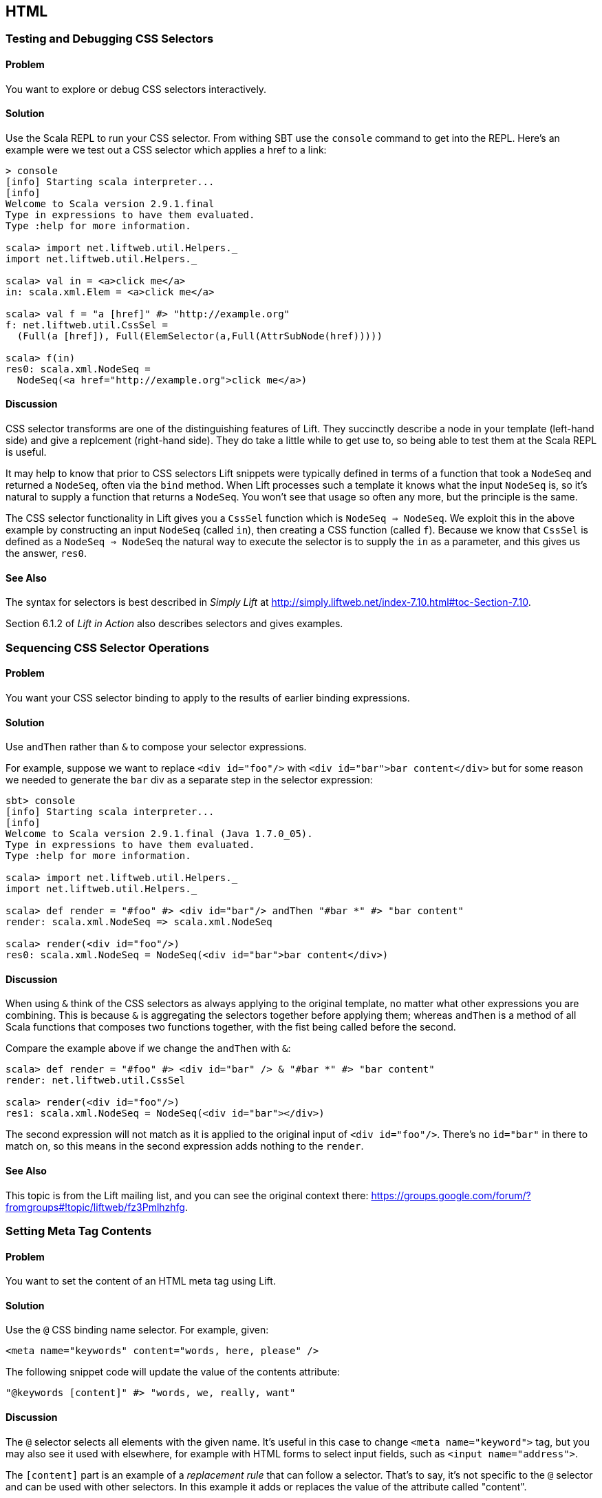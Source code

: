 HTML
----

Testing and Debugging CSS Selectors
~~~~~~~~~~~~~~~~~~~~~~~~~~~~~~~~~~~

Problem
^^^^^^^

You want to explore or debug CSS selectors interactively.

Solution
^^^^^^^^

Use the Scala REPL to run your CSS selector. From withing SBT use the `console` command to get into the REPL. Here's an example were we test out a CSS selector which applies a href to a link:

----
> console             
[info] Starting scala interpreter...
[info] 
Welcome to Scala version 2.9.1.final 
Type in expressions to have them evaluated.
Type :help for more information.

scala> import net.liftweb.util.Helpers._ 
import net.liftweb.util.Helpers._

scala> val in = <a>click me</a>
in: scala.xml.Elem = <a>click me</a>

scala> val f = "a [href]" #> "http://example.org"
f: net.liftweb.util.CssSel = 
  (Full(a [href]), Full(ElemSelector(a,Full(AttrSubNode(href)))))

scala> f(in)
res0: scala.xml.NodeSeq = 
  NodeSeq(<a href="http://example.org">click me</a>)
----

Discussion
^^^^^^^^^^

CSS selector transforms are one of the distinguishing features of Lift. They succinctly describe a node in your template (left-hand side) and give a replcement (right-hand side). They do take a little while to get use to, so being able to test them at the Scala REPL is useful.

It may help to know that prior to CSS selectors Lift snippets were typically defined in terms
of a function that took a `NodeSeq` and returned a `NodeSeq`, often via the `bind` method.  When Lift processes such a template it knows what the input `NodeSeq` is, so it's natural to supply a function that returns a `NodeSeq`.  You won't see that usage so often any more, but the principle is the same. 

The CSS selector functionality in Lift gives you a `CssSel` function
which is `NodeSeq => NodeSeq`. We exploit this in the above example by constructing an input
`NodeSeq` (called `in`), then creating a CSS function (called `f`).  Because we know that `CssSel`
is defined as a `NodeSeq => NodeSeq` the natural way to execute the selector is to supply
the `in` as a parameter, and this gives us the answer, `res0`.

See Also
^^^^^^^^

The syntax for selectors is best described in _Simply Lift_ at http://simply.liftweb.net/index-7.10.html#toc-Section-7.10[http://simply.liftweb.net/index-7.10.html#toc-Section-7.10].

Section 6.1.2 of _Lift in Action_ also describes selectors and gives examples.


Sequencing CSS Selector Operations
~~~~~~~~~~~~~~~~~~~~~~~~~~~~~~~~~~

Problem
^^^^^^^

You want your CSS selector binding to apply to the results of earlier
binding expressions.

Solution
^^^^^^^^

Use `andThen` rather than `&` to compose your selector expressions. 

For example, suppose we want to replace `<div id="foo"/>` with
`<div id="bar">bar content</div>` but for some reason we needed to
generate the `bar` div as a separate step in the selector expression:

----
sbt> console
[info] Starting scala interpreter...
[info] 
Welcome to Scala version 2.9.1.final (Java 1.7.0_05).
Type in expressions to have them evaluated.
Type :help for more information.

scala> import net.liftweb.util.Helpers._
import net.liftweb.util.Helpers._

scala> def render = "#foo" #> <div id="bar"/> andThen "#bar *" #> "bar content"
render: scala.xml.NodeSeq => scala.xml.NodeSeq

scala> render(<div id="foo"/>)
res0: scala.xml.NodeSeq = NodeSeq(<div id="bar">bar content</div>)
----

Discussion
^^^^^^^^^^

When using `&` think of the CSS selectors as always applying to the
original template, no matter what other expressions you are combining.
This is because `&` is aggregating the selectors together before applying them; whereas `andThen` is 
a method of all Scala functions that composes two functions together, with the fist being
called before the second.   

Compare the example above if we change the `andThen` with
`&`:

----
scala> def render = "#foo" #> <div id="bar" /> & "#bar *" #> "bar content"
render: net.liftweb.util.CssSel

scala> render(<div id="foo"/>)
res1: scala.xml.NodeSeq = NodeSeq(<div id="bar"></div>)           
----

The second expression will not match as it is applied to the original
input of `<div id="foo"/>`. There's no `id="bar"` in there to match on,
so this means in the second expression adds
nothing to the `render`.

See Also
^^^^^^^^

This topic is from the Lift mailing list, and you can see the original context there:
https://groups.google.com/forum/?fromgroups#!topic/liftweb/fz3Pmlhzhfg[https://groups.google.com/forum/?fromgroups#!topic/liftweb/fz3Pmlhzhfg].



Setting Meta Tag Contents
~~~~~~~~~~~~~~~~~~~~~~~~~

Problem
^^^^^^^

You want to set the content of an HTML meta tag using Lift.

Solution
^^^^^^^^

Use the `@` CSS binding name selector. For example, given:

----
<meta name="keywords" content="words, here, please" />
----

The following snippet code will update the value of the contents
attribute:

----
"@keywords [content]" #> "words, we, really, want" 
----

Discussion
^^^^^^^^^^

The `@` selector selects all elements with the given name. It's useful in this case to change `<meta name="keyword">` tag, but you may also see it used with elsewhere, for example with HTML forms to select input fields, such as `<input name="address">`.  

The `[content]` part is an example of a _replacement rule_ that can follow a selector. That's to say, it's not specific to the `@` selector and can be used with other selectors.  In this example it adds or replaces the value of the attribute called "content".

There are two other replacement rules useful for manipulating attributes: removing attributes and appending to attributes:

* `[content!]` to remove an attribute with a matching value, which in our example would be `"@keywords [content!]" #> "words, here, please"`.
* `[content+]` to append to the value, such as `"@keywords [content+]" #> ", more"`.

Although not directly relevant to `meta` tags, you should be aware of there is one convenient special case for appending to an attribute. If the attribute is `class`, a space is added together with your class value. As a demonstration of that, here's an example of appending a class called "funky" to a `div`:

---------------------------------------------------------------------
scala> def render = "div [class+]" #> "funky"
render: net.liftweb.util.CssSel

scala> render(<div class="wrapper"/>)
res0: scala.xml.NodeSeq = NodeSeq(<div class="wrapper funky"></div>)
---------------------------------------------------------------------


See Also
^^^^^^^^

The syntax for selectors is best described in _Simply Lift_ at http://simply.liftweb.net/index-7.10.html[http://simply.liftweb.net/index-7.10.html].


Setting the Page Title
~~~~~~~~~~~~~~~~~~~~~~

Problem
^^^^^^^

You want to set the `<title>` of the page from a Lift snippet.

Solution
^^^^^^^^

Select all the elements of the `title` element and replace them with the
text you want:

----
"title *" #> "I am different"
----

Assuming you have a `<title>` tag in your template, the above will
result in:

----
<title>I am different</title>
----

Discussion
^^^^^^^^^^

It is also possible to set the page title from the contents of `SiteMap`,
meaning the title used will be the title you've assigned to the page in
the site map:

----
<title class="lift:Menu.title"></title>
----

The `lift:Menu.title` code prepends to any existing text in the title.
This means the following will have the phrase "Site Title - " in the
title followed by the page title:

----
<title class="lift:Menu.title">Site Title - </title>
----

If you need more control, you can of course bind on title using a
regular snippet. This example uses a custom snippet to put the site
title after the page title:

----
<title class="lift:MyTitle"></title>

object MyTitle {
  def render = <title><lift:Menu.title /> - Site Title</title>
}
----

See Also
^^^^^^^^

*  _Simply Lift_ chapter 7: http://simply.liftweb.net/index-7.10.html[http://simply.liftweb.net/index-7.10.html].

* The Wiki page for SiteMap: http://www.assembla.com/spaces/liftweb/wiki/SiteMap[http://www.assembla.com/spaces/liftweb/wiki/SiteMap].

* The "dynamic titles on sitemap" mailing list discussion offers further options for computing page titles:
http://groups.google.com/group/liftweb/browse_thread/thread/e19bd2dda2b3159d[http://groups.google.com/group/liftweb/browse_thread/thread/e19bd2dda2b3159d].


Including HTML5 Shiv
~~~~~~~~~~~~~~~~~~~~

Problem
^^^^^^^

You want to include HTML5 Shiv (a.k.a. HTML5 Shim) so you can use HTML5
elements with legacy IE browsers.

Solution
^^^^^^^^

Put the markup in a snippet and include the snippet in your page or
template.

----
package code.snippet

import scala.xml.Unparsed

object Html5Shiv {        
  def render = Unparsed("""<!--[if lt IE 9]>
  <script src="http://html5shim.googlecode.com/svn/trunk/html5.js">
  </script><![endif]-->""")
}
----

Reference the snippet in the `<head>` of your
`templates-hidden/default.html`, e.g.,:

----
<script class="lift:Html5Shiv"></script>
----

Discussion
^^^^^^^^^^

The HTML5 parser used by Lift does not carry comments from the source
through to the rendered page. If you just tried to paste the html5shim markup into 
your template you'd find it missing from the rendered page.

We deal with this by generating unparsed markup from a snippet. If you're looking at 
`Unparsed` and worried, your instincts are correct.  Normally Lift would cause the
markup to be escaped, but in this case we really do want
unparsed XML content (the comment tag) included in the output. 

See Also
^^^^^^^^

If you're doing a lot of IE conditional includes, take a look at the mailing list
suggestion from Antonio Salazar Cardozo for using a IE confitional comment snippet: https://groups.google.com/d/msg/liftweb/kLzcJwfIqHQ/K91MdtoNz0MJ[https://groups.google.com/d/msg/liftweb/kLzcJwfIqHQ/K91MdtoNz0MJ].

The html5shim project can be found at: http://code.google.com/p/html5shim/[http://code.google.com/p/html5shim/].


Adding a Google +1 button
~~~~~~~~~~~~~~~~~~~~~~~~~

Problem
^^^^^^^

You want to include a Google +1 button on a page.

Solution
^^^^^^^^

Put the markup into a snippet and invoke the snippet. For example:

[source,scala]
----
object PlusOne {

 import net.liftweb.http.js.JsCmds.{Script,Run}

 def render = Script(Run("""(function() {
   var po = document.createElement('script'); 
   po.type = 'text/javascript'; po.async = true;
   po.src = 'https://apis.google.com/js/plusone.js';
   var s = document.getElementsByTagName('script')[0]; 
   s.parentNode.insertBefore(po, s);
 })();"""))

}
----

Reference the snippet to make the button show by including the script...

[source,html]
----
<script class="lift:PlusOne"></script>
----

...and including the code Google ask you to include:

[source,html]
----
<div class="g-plusone" data-size="medium" data-annotation="bubble"
  data-href="http://www.example.org/"></div>
----

See Also
^^^^^^^^

* http://www.google.com/intl/en/webmasters/+1/button/index.html[Google
+1 Documentation].

Returning snippet markup unchanged
~~~~~~~~~~~~~~~~~~~~~~~~~~~~~~~~~~

Problem
^^^^^^^

You want a snippet to return the original markup associated with the
snippet invocation.

Solution
^^^^^^^^

Use the `PassThru` transform that does not change the nodes. For
example, you have a snippet which performs a transforms when some
condition is met, but if the condition is not met, you want the snippet
return the original markup:

[source,scala]
----
if (somethingOK)
  ".myclass *" #> <p>Everything is OK</p>
else
  PassThru
----

Discussion
^^^^^^^^^^

`PassThru` is a `NodeSeq => NodeSeq` function that returns the input it
is given (an identity function).

See Also
^^^^^^^^

* Mailing list discussion:
https://groups.google.com/forum/?fromgroups#!topic/liftweb/A69tyIBBSdg[How
to return the original markup associated with snippet invocation].
*
https://github.com/lift/framework/blob/master/core/util/src/main/scala/net/liftweb/util/BindHelpers.scala[BindHelpers.scala]
source where `PassThru` is defined.
* _Simply Lift_ section
http://simply.liftweb.net/index-7.10.html#toc-Section-7.10[7.10 CSS
Selector Transforms]. 

Snippet not found when using HTML5
~~~~~~~~~~~~~~~~~~~~~~~~~~~~~~~~~~

Problem
^^^^^^^

You're using Lift with the HTML5 parser and one of your snippets,
perhaps `<lift:HelloWorld.howdy />`, is rendering with a "Class Not
Found" error.

Solution
^^^^^^^^

Switch to the designer-friendly snippet invocation mechanism. E.g.,

[source,scala]
----
<div class="lift:HellowWorld.howdy">...</div>
----

Discussion
^^^^^^^^^^

The HTML5 parser and the traditional Lift XHTML parser have different
behaviours, in particular converting elements and attributes to lower
case when looking up snippets. The two links in the _See Also_ section
gives a more complete description.

See Also
^^^^^^^^

* https://groups.google.com/forum/?fromgroups#!topic/liftweb/H-xe1uRLW1c[Html5
and XHTML are different] important notes from the mailing list.
* Wiki page on
http://www.assembla.com/wiki/show/liftweb/HtmlProperties_XHTML_and_HTML5[HtmlProperties,
XHTML and HTML5]. 

Avoiding CSS and JavaScript Caching
~~~~~~~~~~~~~~~~~~~~~~~~~~~~~~~~~~~

Problem
^^^^^^^

You've modified CSS or JavaScript in your application, but web browsers
have cached your resources and are using the older versions. You'd like
to avoid this browser caching.

Solution
^^^^^^^^

Add the `lift:with-resource-id` class attribute to script or link tags:

[source,html]
----
<script class="lift:with-resource-id" src="/myscript.js" 
 type="text/javascript"></script>
----

The addition of this class will cause Lift to append a "resource id" to
your `src` (or `href`), and as this resource id changes each time Lift
starts, it defeats browser caching.

The resultant HTML might be:

[source,html]
----
<script src="/myscript.js?F619732897824GUCAAN=_" 
  type="text/javascript" ></script>
----

Discussion
^^^^^^^^^^

If you need some other behaviour from `with-resource-id` you can assign
a new function of type `String => String` to
`LiftRules.attachResourceId`. The default implementation, shown above,
takes the resource name ("/myscript.js" in the example) and returns the
resource name with an id appended. See the `LiftRules` source for
additional notes.

Note that some proxies may choose not to cache resources with query
parameters at all.

You can also wrap a number of tags inside a
`<lift:with-resource-id>...<lift:with-resource-id>` block. However,
avoid doing this in the `<head>` of your page as the HTML5 parser will
move the tags to be outside of the head section.

See Also
^^^^^^^^

* Chapter 6 of _Lift in Action_.
* Mailing list discussion of
https://groups.google.com/forum/?fromgroups#!msg/liftweb/93U-7GY0FuY/Y-T7BESuOwAJ[lift:with-resource-id
and html5].
* https://github.com/lift/framework/blob/master/web/webkit/src/main/scala/net/liftweb/http/LiftRules.scala[LiftRules.scala].
* https://developers.google.com/speed/docs/best-practices/caching[Optimize
caching] notes from Google.
* https://gist.github.com/491a86b5da2d3161e774[Custom attachReourceId
example].

Adding to the head of a page
~~~~~~~~~~~~~~~~~~~~~~~~~~~~

Problem
^^^^^^^

You use a template for layout, but on one specific page you need to add
something to the `<head>` section.

Solution
^^^^^^^^

Use the `lift:head` snippet or CSS class so Lift knows to merge the
contents with the `<head>` of your page. For example, suppose you have
the following contents in `templates-hidden/default.html`:

[source,html]
----
<html lang="en" xmlns:lift="http://liftweb.net/"> 
  <head> 
    <meta charset="utf-8"></meta> 
    <title class="lift:Menu.title">App: </title>
    <script id="jquery" src="/classpath/jquery.js" 
      type="text/javascript"></script>
    <script id="json" src="/classpath/json.js" 
      type="text/javascript"></script>
 </head>
 <body>
     <div id="content">The main content will get bound here</div>
 </body>
</html>
----

Also suppose you have `index.html` on which you want to include `my.css`
just for that page. Do so by including the CSS in the part of the page
that will get processed and mark it for the head with `lift:head`:

[source,html]
-----
<!DOCTYPE html>
<html>
 <head>
   <title>Special</title>
 </head>
 <body class="lift:content_id=main">
  <div id="main" class="lift:surround?with=default;at=content">
   <link class="lift:head" rel="stylesheet" href="/my.css" type='text/css'>
   <h2>Hello</h2>
  </div>
 </body>
</html>
-----

Note that this `index.html` page is validated HTML5, and will produce a
result with the custom CSS inside the `<head>` tag, something like this:

[source,html]
----
<!DOCTYPE html>
<html lang="en">
 <head> 
  <meta charset="utf-8"> 
  <title>App:  Home</title>
  <script type="text/javascript" 
    src="/classpath/jquery.js" id="jquery"></script>
  <script type="text/javascript" 
    src="/classpath/json.js" id="json"></script>
  <link rel="stylesheet" href="/my.css" type="text/css">
 </head>
 <body>
   <div id="main">
     <h2>Hello</h2>
   </div>
  <script type="text/javascript" src="/ajax_request/liftAjax.js"></script>
  <script type="text/javascript"> 
  // <![CDATA[
  var lift_page = "F557573613430HI02U4";
  // ]]>
  </script>
 </body>
</html>
----

Discussion
^^^^^^^^^^

If you find your tags not appearing the the `<head>` section, check that
the HTML in your template and page is valid HTML5.

You can also use `<lift:head>...</lift:head>` to wrap a number of
expressions, and will see `<head_merge>...</head_merge>` used in code
example as an alternative to `<lift:head>`.

You may also see `data-lift="head"` is also used as an alternative to
`class="lift:head"`.

See Also
^^^^^^^^

* Wiki page on
http://www.assembla.com/spaces/liftweb/wiki/HtmlProperties_XHTML_and_HTML5[HtmlProperties
XHTML and HTML5].
* Mailing list discussion on a
https://groups.google.com/forum/?fromgroups#!topic/liftweb/rG_pOXdp4Ew[designer
friendly way of head merge.].
* http://validator.w3.org/[W3C HTML validator]. 

Custom 404 page
~~~~~~~~~~~~~~~

Problem
^^^^^^^

You want to show a customised "404" (page not found) page.

Solution
^^^^^^^^

In `Boot.scala` add the following:

[source,scala]
----
LiftRules.uriNotFound.prepend(NamedPF("404handler"){
  case (req,failure) => 
    NotFoundAsTemplate(ParsePath(List("404"),"html",false,false))
})
----

The file `src/main/webapp/404.html` will now be served for requests to
unknown resources.

Discussion
^^^^^^^^^^

The `uriNotFound` Lift rule needs to return a `NotFound` in reply to a
`Req` (request) and optional `Failure`. This allows you to customise the
response based on the type of failure or the request that was made.

There are three types of `NotFound`:

* `NotFoundAsTemplate` is useful to invoke the Lift template processing
facilities from a `ParsePath`.
* `NotFoundAsResponse` allows you to return a specific `LiftResponse`.
* `NotFoundAsNode` wrappers a `NodeSeq` for Lift to translate into a 404
response.

In case you're wondering, the two `false` arguments to `ParsePath`
indicates the path we've given isn't absolute, and doesn't end in a
slash.

See Also
^^^^^^^^

* http://www.assembla.com/spaces/liftweb/wiki/Custom_404_-_URI_not_found_page[Lift
Wiki entry for this topic]

Other custom status pages
~~~~~~~~~~~~~~~~~~~~~~~~~

Problem
^^^^^^^

You want to show a customised page for certain HTTP status codes.

Solution
^^^^^^^^

Use `LiftRules.responseTransformers` to match against the response and
supply an alternative.

For example, suppose we want to provide a customised page for 403
("Forbidden") statuses created in your Lift application. In `Boot.scala`
we could add the following:

[source,scala]
----
LiftRules.responseTransformers.append {
  case r if r.toResponse.code == 403 => RedirectResponse("/403.html")
  case r => r
}
----

The file `src/main/webapp/403.html` will now be served for requests that
generate 403 status codes. Other requests are passed through.

Discussion
^^^^^^^^^^

`LiftRules.responseTransformers` allows you to supply
`LiftResponse => LiftResponse` functions to change a response at the end
of the HTTP processing cycle. This is a very general mechanism: in this
example we are matching on a status code, but we could match on anything
exposed by `LiftResponse`. We've shown a `RedirectResponse` being
returned but there are many different kinds of `LiftResponse` we could
send to the client.

One way to test the above example is to add the following to Boot to
make all requests to `/secret` return a 403:

[source,scala]
----
val Protected = If(() => false, () => ForbiddenResponse("no way"))

val entries = List(
  Menu.i("Home") / "index", 
  Menu.i("secret") / "secret" >> Protected,
  Menu.i("403") / "403" >> Hidden 
  // rest of your site map here...
)
----

See Also
^^^^^^^^

* _The Request/Response Lifecycle_ in
http://exploring.liftweb.net/master/index-9.html#toc-Section-9.2[Exploring
Lift].
* Mailing list discussion of
https://groups.google.com/forum/?fromgroups#!topic/liftweb/9wU0hzQ0wgs%5B1-25%5D[custom
error 403 page].

Links in notices
~~~~~~~~~~~~~~~~

Problem
^^^^^^^

You want to include a clickable link in your `S.error`, `S.notice` or
`S.warning` messages.

Solution
^^^^^^^^

Include a `NodeSeq` containing a link in your notice:

[source,scala]
----
S.error("checkPrivacyPolicy", 
  <span>See our <a href="/policy">privacy policy</a></span>)
----

You might pair this with the following in your template:

[source,html]
----
<div class="lift:Msg?id=checkPrivacyPolicy"></div>
----

See Also
^^^^^^^^

* http://www.assembla.com/spaces/liftweb/wiki/Lift_Notices_and_Auto_Fadeout[Lift
Notices and Auto Fadeout] wiki page.
* Mailing list question:
https://groups.google.com/forum/?fromgroups#!topic/liftweb/Q6ToHnebOB0[Is
there a way for the display of the S.errror to have a clickable URL in
it?]

Rendering Textile markup
~~~~~~~~~~~~~~~~~~~~~~~~

Problem
^^^^^^^

You want to render Textile markup in your web app.

Solution
^^^^^^^^

Install the Lift Textile module in your `build.sbt` file by adding the
following to the list of dependencies:

`scala "net.liftweb" %% "lift-textile" % liftVersion % "compile->default",`
You can then render Textile using `toHtml` method:

[source,scala]
----
scala> import net.liftweb.textile._                   
import net.liftweb.textile._

scala> TextileParser.toHtml("""h1. Hi!              
 | 
 | The module in "Lift":http://www.liftweb.net for turning Textile markup 
 | into HTML is pretty easy to use.
 | 
 | * As you can see
 | * in this example
 |""")
res0: scala.xml.NodeSeq = 
NodeSeq(<h1>Hi!</h1>, 
, <p>The module in <a href="http://www.liftweb.net">Lift</a> for turning 
Textile markup into HTML is pretty easy to use.</p>, 
, <ul><li> As you can see</li>
<li> In this example</li>
</ul>, 
, )
----

Discussion
^^^^^^^^^^

Textile is one of many
http://en.wikipedia.org/wiki/Lightweight_markup_language[lightweight
markup language], but stands out for Lift users as being easy to install
and use.

See Also
^^^^^^^^

* http://redcloth.org/hobix.com/textile/[A Textile Reference].
* http://textile.thresholdstate.com/[An online Textile to HTML tool]
from Threshold State.
* _Lift in Action_, chapter 7 contains a wiki example that uses the
Textile plugin.
*
https://github.com/lift/modules/blob/master/textile/src/main/scala/net/liftweb/textile/TextileParser.scala[Lift
Source code for Textile].
*
https://github.com/lift/modules/blob/master/textile/src/test/scala/net/liftweb/textile/TextileSpec.scala[Lift
tests for the Textile plugin]. 

Access restriction by HTTP header
~~~~~~~~~~~~~~~~~~~~~~~~~~~~~~~~~

Problem
^^^^^^^

You need to control access to a page based on the value of a HTTP
header.

Solution
^^^^^^^^

Use a custom `If` in SiteMap:

[source,scala]
----
val HeaderRequired = If(  
  () => S.request.map(_.header("ALLOWED") == Full("YES")) openOr false,
  "Access not allowed" 
)

// Build SiteMap
val entries = List(
      Menu.i("Restricted") / "restricted" >> HeaderRequired
)
----

In this example `restricted.html` can only be viewed if the request
includes a HTTP header called `ALLOWED` with a value of `Yes`. Any other
request for the page will be redirected with a Lift error notice of
"Access not allowed".

This can be tested from the command line using a tool like cURL:

----
$ curl http://127.0.0.1:8080/restricted.html -H "ALLOWED:YES"
----

Discussion
^^^^^^^^^^

The `If` test ensures the `() => Boolean` function you supply as a first
argument returns `true` before the page it applies to is shown. The
second argument is what Lift does if the test isn't true, and should be
a `() => LiftResponse` function, meaning you can return whatever you
like, including redirects to other pages.

In the example we are making use of a convenient implicit conversation
from a `String` ("Access not allowed") to a redirection that will take
the user to the home page (actually
`LiftRules.siteMapFailRedirectLocation`) with a notice which shows the
string.

See Also
^^^^^^^^

* Mailing list thread on
https://groups.google.com/forum/?fromgroups#!topic/liftweb/CtSGkPbgEVw[testing
a Loc for a HTTP Header Value for Access Control].
* Source for
https://github.com/lift/framework/blob/master/web/webkit/src/main/scala/net/liftweb/sitemap/Loc.scala[Loc.scala]
where `If` and other tests are defined.
* Chapter 7, "SiteMap and access control" in _Lift in Action_.
* http://exploring.liftweb.net/onepage/index.html#toc-Chapter-7[Site map
in _Exploring Lift_].


